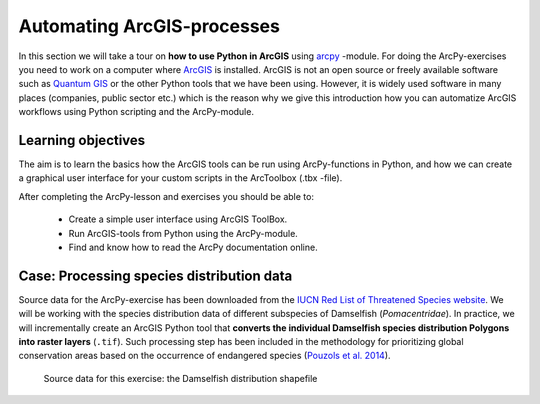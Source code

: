 Automating ArcGIS-processes
=================

.. figure:: img/arcpy-logo.png

    :width: 200 px


In this section we will take a tour on **how to use Python in ArcGIS** using `arcpy <http://desktop.arcgis.com/en/arcmap/10.3/analyze/arcpy/what-is-arcpy-.htm>`_ -module.
For doing the ArcPy-exercises you need to work on a computer where `ArcGIS <http://desktop.arcgis.com/en/>`_ is installed. ArcGIS is not an open source or freely available
software such as `Quantum GIS <http://www.qgis.org/en/site/>`_ or the other Python tools that we have been using. However, it is widely used software in many places (companies, public sector etc.)
which is the reason why we give this introduction how you can automatize ArcGIS workflows using Python scripting and the ArcPy-module.

Learning objectives
-------------------

The aim is to learn the basics how the ArcGIS tools can be run using ArcPy-functions in Python, and how we can
create a graphical user interface for your custom scripts in the ArcToolbox (.tbx -file).


After completing the ArcPy-lesson and exercises you should be able to:

 - Create a simple user interface using ArcGIS ToolBox.

 - Run ArcGIS-tools from Python using the ArcPy-module.

 - Find and know how to read the ArcPy documentation online.

Case: Processing species distribution data
--------------------------------------------

Source data for the ArcPy-exercise has been downloaded from the `IUCN Red List of Threatened Species website <http://www.iucnredlist.org/technical-documents/spatial-data>`_.
We will be working with the species distribution data of different subspecies of Damselfish (*Pomacentridae*). In practice, we will incrementally create an ArcGIS Python tool that
**converts the individual Damselfish species distribution Polygons into raster layers** (``.tif``). Such processing step has been included in the methodology for prioritizing global
conservation areas based on the occurrence of endangered species (`Pouzols et al. 2014 <https://helda.helsinki.fi/bitstream/handle/10138/156062/PouzolsToivonenEtal_NonFinalProof_Nature_2014.pdf?sequence=1>`_).

.. figure:: img/damselfish-simple-map.PNG

    Source data for this exercise: the Damselfish distribution shapefile





